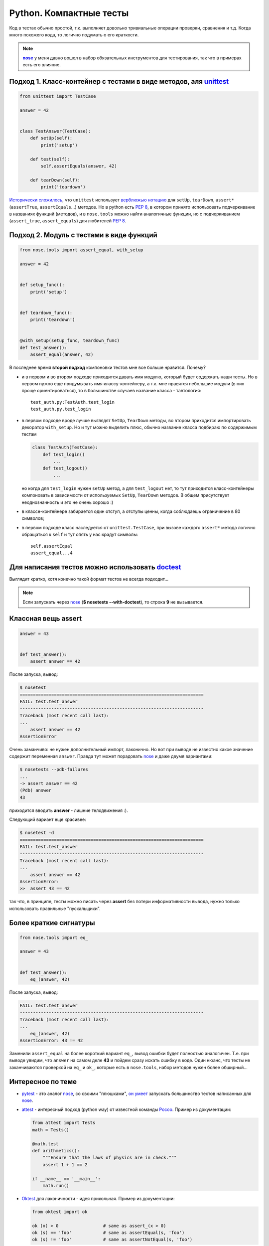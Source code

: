.. |nose| replace:: **nose**
.. _nose: http://packages.python.org/nose/
.. _nose_alt: http://somethingaboutorange.com/mrl/projects/nose/
.. |pep8| replace:: :PEP:`8`

Python. Компактные тесты
------------------------
..
    META{
        "published": "15.01.2011",
        "aliases": ["/naspeh/lakonichnost-testov-v-python/"]
    }

.. _summary:

Код в тестах обычно простой, т.к. выполняет довольно тривиальные операции
проверки, сравнения и т.д. Когда много похожего кода, то логично подумать о
его краткости.

.. note::
   |nose|_ у меня давно вошел в набор обязательных инструментов для
   тестирования, так что в примерах есть его влияние.

Подход 1. Класс-контейнер с тестами в виде методов, аля unittest_
=================================================================

.. _unittest: http://docs.python.org/library/unittest.html

.. code-block:: python

    from unittest import TestCase

    answer = 42


    class TestAnswer(TestCase):
        def setUp(self):
            print('setup')

        def test(self):
            self.assertEquals(answer, 42)

        def tearDown(self):
            print('teardown')

`Исторически сложилось`__, что ``unittest`` использует `верблюжью нотацию`__
для ``setUp``, ``tearDown``, ``assert*`` (``assertTrue``, ``assertEquals``...)
методов. Но в python есть |pep8|, в котором принято использовать подчеркивание
в названиях функций (методов), и в ``nose.tools`` можно найти аналогичные
функции, но с подчеркиванием (``assert_true``, ``assert_equals``) для
любителей |pep8|.

__ http://ru.wikipedia.org/wiki/JUnit
__ http://ru.wikipedia.org/wiki/CamelCase

Подход 2. Модуль с тестами в виде функций
=========================================

.. code-block:: python

    from nose.tools import assert_equal, with_setup

    answer = 42


    def setup_func():
        print('setup')


    def teardown_func():
        print('teardown')


    @with_setup(setup_func, teardown_func)
    def test_answer():
        assert_equal(answer, 42)

В последнее время **второй подход** компоновки тестов мне все больше нравится.
Почему?

- и в первом и во втором подходе приходится давать имя модулю, который будет
  содержать наши тесты. Но в первом нужно еще придумывать имя классу-контейнеру,
  а т.к. мне нравятся небольшие модули (в них проще ориентироваться), то в
  большинстве случаев название класса - тавтология::

    test_auth.py:TestAuth.test_login
    test_auth.py.test_login

- в первом подходе вроде лучше выглядят ``SetUp``, ``TearDown`` методы, во
  втором приходится импортировать декоратор ``with_setup``. Но и тут можно
  выделить плюс, обычно название класса подбираю по содержимым тестам

  .. code-block:: python

    class TestAuth(TestCase):
        def test_login()
            ...
        def test_logout()
            ...

  но когда для ``test_login`` нужен ``setUp`` метод, а для ``test_logout`` нет,
  то тут приходится класс-контейнеры компоновать в зависимости от используемых
  ``SetUp``, ``TearDown`` методов. В общем присутствует неоднозначность и это
  не очень хорошо :)

- в классе-контейнере забирается один отступ, а отступы ценны, когда соблюдаешь
  ограничение в 80 символов;

- в первом подходе класс наследуется от ``unittest.TestCase``, при вызове
  каждого ``assert*`` метода логично обращаться к ``self`` и тут опять у нас
  крадут символы::

    self.assertEqual
    assert_equal...4

Для написания тестов можно использовать doctest__
=================================================

__ http://docs.python.org/library/doctest.html

.. code-block:: python
    :number:

    answer = 42


    def test_answer():
        '''
        >>> answer
        42
        '''
        assert False

Выглядит кратко, хотя конечно такой формат тестов не всегда подходит...

.. note::
  Если запускать через nose_ (**$ nosetests --with-doctest**), то строка **9**
  не вызывается.

Классная вещь assert
====================

.. code-block:: python

    answer = 43


    def test_answer():
        assert answer == 42

После запуска, вывод:

.. code-block:: pytb

    $ nosetest
    ======================================================================
    FAIL: test.test_answer
    ----------------------------------------------------------------------
    Traceback (most recent call last):
    ...
        assert answer == 42
    AssertionError

Очень заманчиво: не нужен дополнительный импорт, лаконично. Но вот при выводе
не известно какое значение содержит переменная ``answer``. Правда тут может
порадовать nose_ и даже двумя вариантами:

.. code-block:: pytb

    $ nosetests --pdb-failures
    ...
    -> assert answer == 42
    (Pdb) answer
    43

приходится вводить **answer** - лишние телодвижения :).

Следующий вариант еще красивее:

.. code-block:: pytb

    $ nosetest -d
    ======================================================================
    FAIL: test.test_answer
    ----------------------------------------------------------------------
    Traceback (most recent call last):
    ...
        assert answer == 42
    AssertionError:
    >>  assert 43 == 42

так что, в принципе, тесты можно писать через **assert** без потери
информативности вывода, нужно только использовать правильные "пускальщики".

Более краткие сигнатуры
=======================

.. code-block:: python

    from nose.tools import eq_

    answer = 43


    def test_answer():
        eq_(answer, 42)

После запуска, вывод:

.. code-block:: pytb

    FAIL: test.test_answer
    ----------------------------------------------------------------------
    Traceback (most recent call last):
    ...
        eq_(answer, 42)
    AssertionError: 43 != 42

Заменили ``assert_equal`` на более короткий вариант ``eq_``, вывод ошибки будет
полностью аналогичен. Т.е. при выводе увидим, что ``answer`` на самом деле
**43** и пойдем сразу искать ошибку в коде. Один нюанс, что тесты не
заканчиваются проверкой на ``eq_`` и ``ok_``, которые есть в ``nose.tools``,
набор методов нужен более обширный...

Интересное по теме
==================

- pytest_ - это аналог nose_, со своими "плюшками", `он умеет`__ запускать
  большинство тестов написанных для nose_.

  __ http://pytest.org/latest/nose.html

- attest_ - интересный подход (python way) от известной команды Pocoo_.
  Пример из документации:

  .. code-block:: python

    from attest import Tests
    math = Tests()

    @math.test
    def arithmetics():
        """Ensure that the laws of physics are in check."""
        assert 1 + 1 == 2

    if __name__ == '__main__':
        math.run()

- Oktest_ для лаконичности - идея прикольная. Пример из документации:

  .. code-block:: python

    from oktest import ok

    ok (x) > 0                 # same as assert_(x > 0)
    ok (s) == 'foo'            # same as assertEqual(s, 'foo')
    ok (s) != 'foo'            # same as assertNotEqual(s, 'foo')


.. _pytest: http://pytest.org/
.. _attest: http://github.com/dag/attest
.. _pocoo: http://www.pocoo.org/
.. _oktest: http://packages.python.org/Oktest/

Итого
=====

В **python** есть множество способов для написания и запуска тестов, в статье
упоминаются не все. Если задаться целью, то можно писать красивые и лаконичные
тесты.
